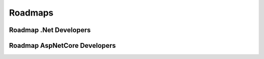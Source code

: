 Roadmaps
=====
.. _github:

Roadmap .Net Developers
------------
.. image:: imgs/Roadmap_DotNet_Developers.png
  :width: 600
  :alt: Roadmap DotNet Developers

Roadmap AspNetCore Developers
------------
.. image:: imgs/Roadmap_AspNetCore_Developers.png
  :width: 600
  :alt: Roadmap AspNetCore Developers